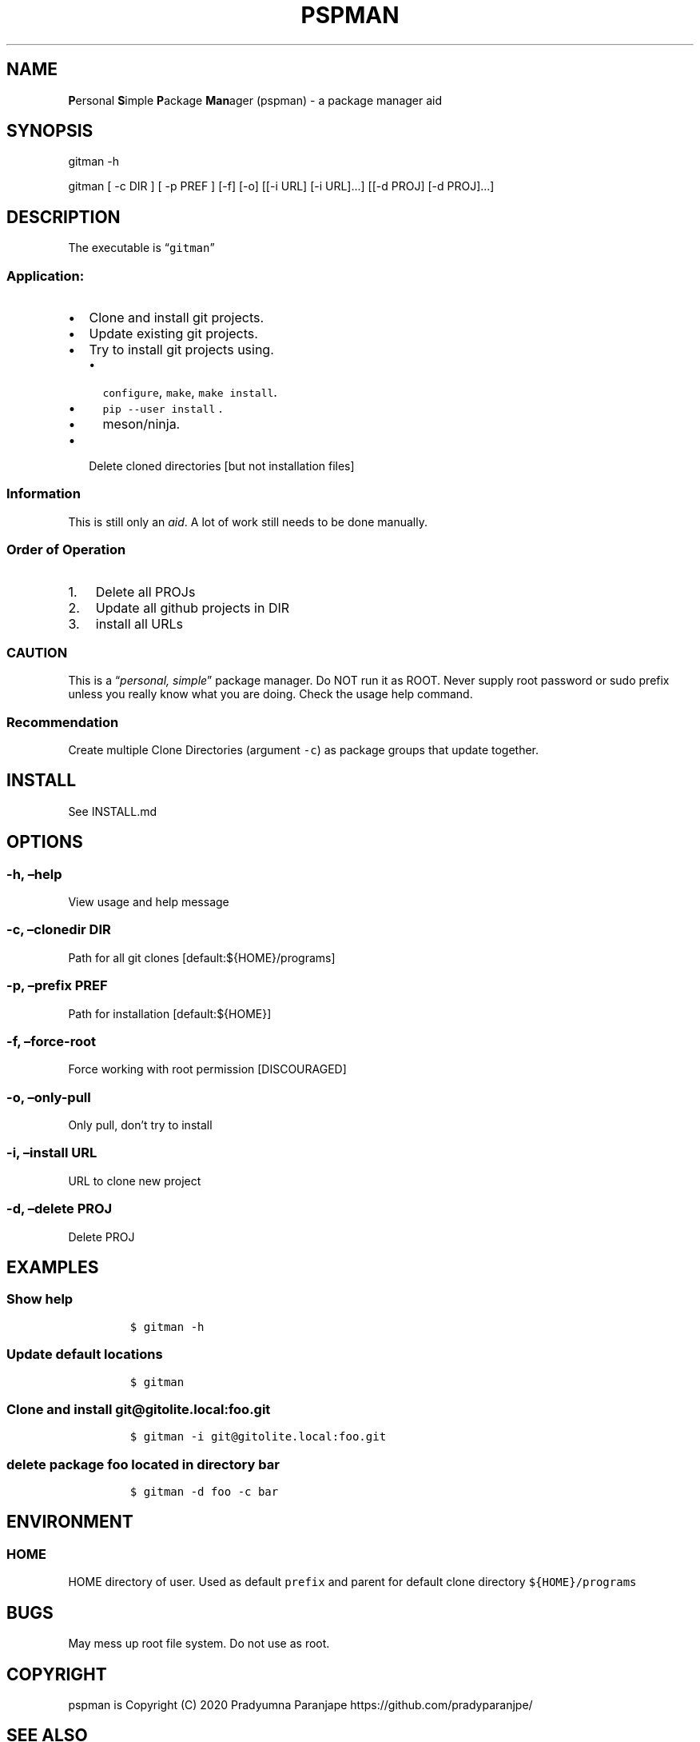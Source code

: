 .\" Automatically generated by Pandoc 2.7.3
.\"
.TH "PSPMAN" "1" "September 24, 2020" "pspman User Manual" ""
.hy
.SH NAME
.PP
\f[B]P\f[R]ersonal \f[B]S\f[R]imple \f[B]P\f[R]ackage \f[B]Man\f[R]ager
(pspman) - a package manager aid
.SH SYNOPSIS
.PP
gitman -h
.PP
gitman [ -c DIR ] [ -p PREF ] [-f] [-o] [[-i URL] [-i URL]\&...] [[-d
PROJ] [-d PROJ]\&...]
.SH DESCRIPTION
.PP
The executable is \[lq]\f[C]gitman\f[R]\[rq]
.SS Application:
.IP \[bu] 2
Clone and install git projects.
.IP \[bu] 2
Update existing git projects.
.IP \[bu] 2
Try to install git projects using.
.RS 2
.IP \[bu] 2
\f[C]configure\f[R], \f[C]make\f[R], \f[C]make install\f[R].
.IP \[bu] 2
\f[C]pip --user install\f[R] .
.IP \[bu] 2
meson/ninja.
.RE
.IP \[bu] 2
Delete cloned directories [but not installation files]
.SS Information
.PP
This is still only an \f[I]aid\f[R].
A lot of work still needs to be done manually.
.SS Order of Operation
.IP "1." 3
Delete all PROJs
.IP "2." 3
Update all github projects in DIR
.IP "3." 3
install all URLs
.SS CAUTION
.PP
This is a \[lq]\f[I]personal, simple\f[R]\[rq] package manager.
Do NOT run it as ROOT.
Never supply root password or sudo prefix unless you really know what
you are doing.
Check the usage help command.
.SS Recommendation
.PP
Create multiple Clone Directories (argument \f[C]-c\f[R]) as package
groups that update together.
.SH INSTALL
.PP
See INSTALL.md
.SH OPTIONS
.SS -h, \[en]help
.PP
View usage and help message
.SS -c, \[en]clonedir DIR
.PP
Path for all git clones [default:${HOME}/programs]
.SS -p, \[en]prefix PREF
.PP
Path for installation [default:${HOME}]
.SS -f, \[en]force-root
.PP
Force working with root permission [DISCOURAGED]
.SS -o, \[en]only-pull
.PP
Only pull, don\[cq]t try to install
.SS -i, \[en]install URL
.PP
URL to clone new project
.SS -d, \[en]delete PROJ
.PP
Delete PROJ
.SH EXAMPLES
.SS Show help
.IP
.nf
\f[C]
$ gitman -h
\f[R]
.fi
.SS Update default locations
.IP
.nf
\f[C]
$ gitman
\f[R]
.fi
.SS Clone and install \f[C]git\[at]gitolite.local:foo.git\f[R]
.IP
.nf
\f[C]
$ gitman -i git\[at]gitolite.local:foo.git
\f[R]
.fi
.SS delete package \f[C]foo\f[R] located in directory \f[C]bar\f[R]
.IP
.nf
\f[C]
$ gitman -d foo -c bar
\f[R]
.fi
.SH ENVIRONMENT
.SS HOME
.PP
HOME directory of user.
Used as default \f[C]prefix\f[R] and parent for default clone directory
\f[C]${HOME}/programs\f[R]
.SH BUGS
.PP
May mess up root file system.
Do not use as root.
.SH COPYRIGHT
.PP
pspman is Copyright (C) 2020 Pradyumna Paranjape
https://github.com/pradyparanjpe/
.SH SEE ALSO
.PP
git(1)
.SH AUTHORS
Pradyumna Paranjape.
